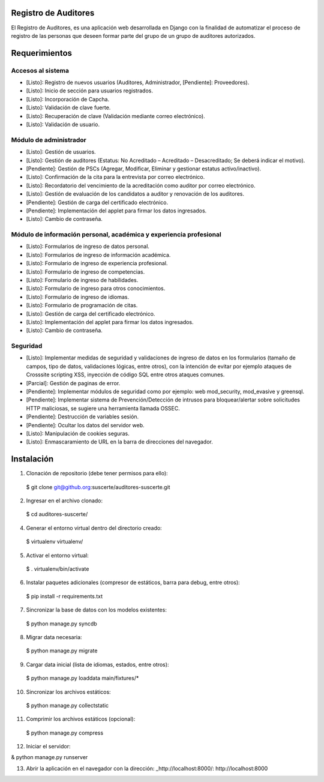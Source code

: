 Registro de Auditores
=====================

El Registro de Auditores, es una aplicación web desarrollada en Django con la finalidad de automatizar el proceso de registro de las personas que deseen formar parte del grupo de un grupo de auditores autorizados.

Requerimientos
==============

Accesos al sistema
------------------

- [Listo]: Registro de nuevos usuarios (Auditores, Administrador, [Pendiente]: Proveedores).
- [Listo]: Inicio de sección para usuarios registrados.
- [Listo]: Incorporación de Capcha.
- [Listo]: Validación de clave fuerte.
- [Listo]: Recuperación de clave (Validación mediante correo electrónico).
- [Listo]: Validación de usuario.

Módulo de administrador
-----------------------

- [Listo]: Gestión de usuarios.
- [Listo]: Gestión de auditores (Estatus: No Acreditado – Acreditado – Desacreditado; Se deberá indicar el motivo).
- [Pendiente]: Gestión de PSCs (Agregar, Modificar, Eliminar y gestionar estatus activo/inactivo).
- [Listo]: Confirmación de la cita para la entrevista por correo electrónico.
- [Listo]: Recordatorio del vencimiento de la acreditación como auditor por correo electrónico.
- [Listo]: Gestión de evaluación de los candidatos a auditor y renovación de los auditores.
- [Pendiente]: Gestión de carga del certificado electrónico.
- [Pendiente]: Implementación del applet para firmar los datos ingresados.
- [Listo]: Cambio de contraseña.

Módulo de información personal, académica y experiencia profesional
-------------------------------------------------------------------

- [Listo]: Formularios de ingreso de datos personal.
- [Listo]: Formularios de ingreso de información académica.
- [Listo]: Formulario de ingreso de experiencia profesional.
- [Listo]: Formulario de ingreso de competencias.
- [Listo]: Formulario de ingreso de habilidades.
- [Listo]: Formulario de ingreso para otros conocimientos.
- [Listo]: Formulario de ingreso de idiomas.
- [Listo]: Formulario de programación de citas.
- [Listo]: Gestión de carga del certificado electrónico.
- [Listo]: Implementación del applet para firmar los datos ingresados.
- [Listo]: Cambio de contraseña.

Seguridad
---------

- [Listo]: Implementar medidas de seguridad y validaciones de ingreso de datos en los formularios (tamaño de campos, tipo de datos, validaciones lógicas, entre otros), con la intención de evitar por ejemplo ataques de Crosssite scripting XSS, inyección de código SQL entre otros ataques comunes.
- [Parcial]: Gestión de paginas de error.
- [Pendiente]: Implementar módulos de seguridad como por ejemplo: web mod_security, mod_evasive y greensql.
- [Pendiente]: Implementar sistema de Prevención/Detección de intrusos para bloquear/alertar sobre solicitudes HTTP maliciosas, se sugiere una herramienta llamada OSSEC.
- [Pendiente]: Destrucción de variables sesión.
- [Pendiente]: Ocultar los datos del servidor web.
- [Listo]: Manipulación de cookies seguras.
- [Listo]: Enmascaramiento de URL en la barra de direcciones del navegador.

Instalación
===========

1) Clonación de repositorio (debe tener permisos para ello)::

 $ git clone git@github.org:suscerte/auditores-suscerte.git

2)  Ingresar en el archivo clonado::

 $ cd auditores-suscerte/

4)  Generar el entorno virtual dentro del directorio creado::

 $ virtualenv virtualenv/

5)  Activar el entorno virtual::

 $ . virtualenv/bin/activate

6)  Instalar paquetes adicionales (compresor de estáticos, barra para debug, entre otros)::

 $ pip install -r requirements.txt

7)  Sincronizar la base de datos con los modelos existentes::

 $ python manage.py syncdb

8) Migrar data necesaria::
 $ python manage.py migrate

9)  Cargar data inicial (lista de idiomas, estados, entre otros)::

 $ python manage.py loaddata main/fixtures/*

10)  Sincronizar los archivos estáticos::

 $ python manage.py collectstatic

11)  Comprimir los archivos estáticos (opcional)::

 $ python manage.py compress

12)  Iniciar el servidor::

& python manage.py runserver

13)  Abrir la aplicación en el navegador con la dirección: _http://localhost:8000/: http://localhost:8000
